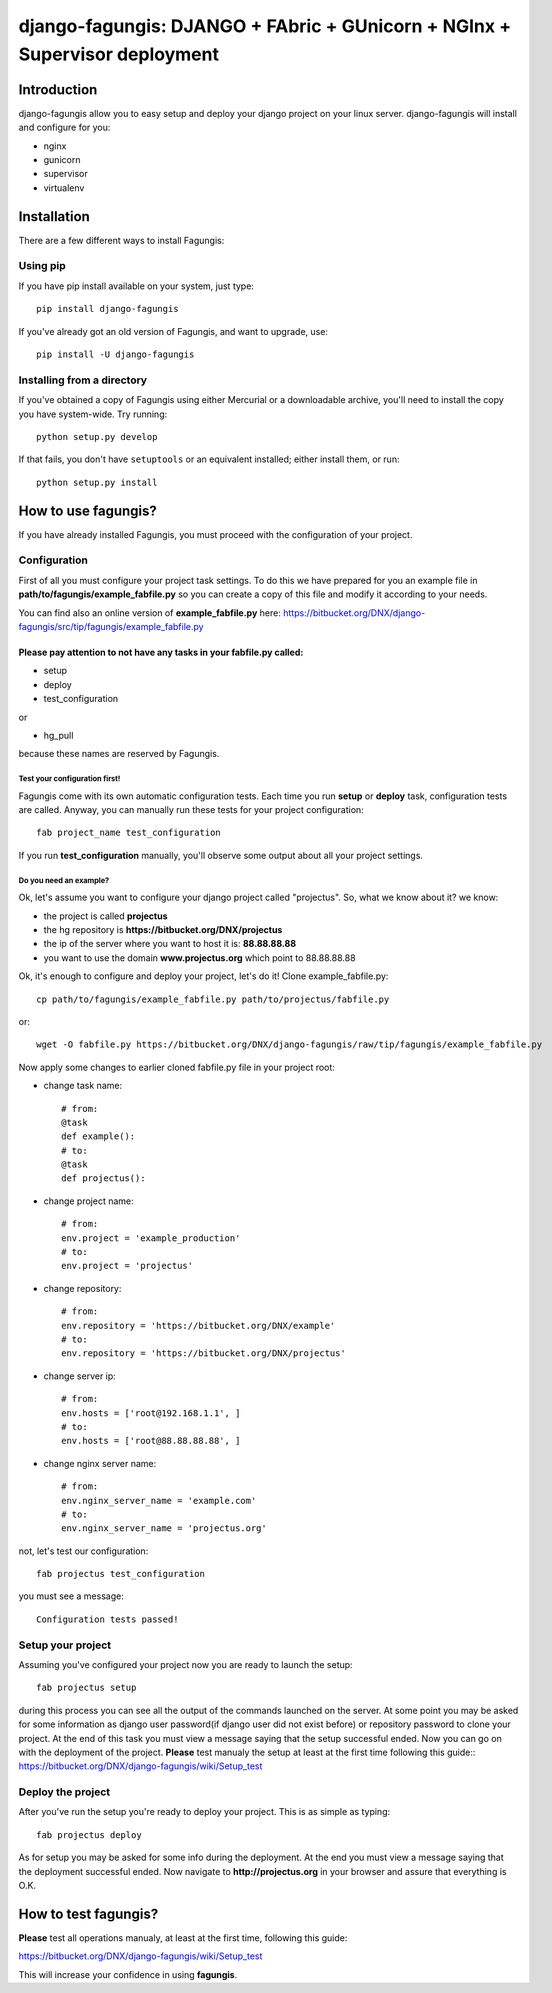 ===========================================================================
django-fagungis: DJANGO + FAbric + GUnicorn + NGInx + Supervisor deployment
===========================================================================

Introduction
============

django-fagungis allow you to easy setup and deploy your django project on
your linux server.
django-fagungis will install and configure for you:

* nginx

* gunicorn

* supervisor

* virtualenv

Installation
============

There are a few different ways to install Fagungis:

Using pip
---------
If you have pip install available on your system, just type::

    pip install django-fagungis

If you've already got an old version of Fagungis, and want to upgrade, use::

    pip install -U django-fagungis

Installing from a directory
---------------------------
If you've obtained a copy of Fagungis using either Mercurial or a downloadable
archive, you'll need to install the copy you have system-wide. Try running::

    python setup.py develop

If that fails, you don't have ``setuptools`` or an equivalent installed;
either install them, or run::

    python setup.py install


How to use fagungis?
====================

If you have already installed Fagungis, you must proceed with the
configuration of your project.

Configuration
-------------

First of all you must configure your project task settings. To do this we
have prepared for you an example file in **path/to/fagungis/example_fabfile.py**
so you can create a copy of this file and modify it according to your
needs.

You can find also an online version of **example_fabfile.py** here: https://bitbucket.org/DNX/django-fagungis/src/tip/fagungis/example_fabfile.py

Please pay attention to not have any tasks in your fabfile.py called:
"""""""""""""""""""""""""""""""""""""""""""""""""""""""""""""""""""""

* setup

* deploy

* test_configuration

or

* hg_pull

because these names are reserved by Fagungis.

Test your configuration first!
~~~~~~~~~~~~~~~~~~~~~~~~~~~~~~
Fagungis come with its own automatic configuration tests. Each time you run
**setup** or **deploy** task, configuration tests are called.
Anyway, you can manually run these tests for your project configuration::

    fab project_name test_configuration

If you run **test_configuration** manually, you'll observe some output about all your project settings.

Do you need an example?
~~~~~~~~~~~~~~~~~~~~~~~

Ok, let's assume you want to configure your django project called "projectus".
So, what we know about it?
we know:

* the project is called **projectus**

* the hg repository is **https://bitbucket.org/DNX/projectus**

* the ip of the server where you want to host it is: **88.88.88.88**

* you want to use the domain **www.projectus.org** which point to 88.88.88.88


Ok, it's enough to configure and deploy your project, let's do it!
Clone example_fabfile.py::

    cp path/to/fagungis/example_fabfile.py path/to/projectus/fabfile.py

or::

    wget -O fabfile.py https://bitbucket.org/DNX/django-fagungis/raw/tip/fagungis/example_fabfile.py


Now apply some changes to earlier cloned fabfile.py file in your project root:

* change task name::

    # from:
    @task
    def example():
    # to:
    @task
    def projectus():

* change project name::

    # from:
    env.project = 'example_production'
    # to:
    env.project = 'projectus'

* change repository::

    # from:
    env.repository = 'https://bitbucket.org/DNX/example'
    # to:
    env.repository = 'https://bitbucket.org/DNX/projectus'

* change server ip::

    # from:
    env.hosts = ['root@192.168.1.1', ]
    # to:
    env.hosts = ['root@88.88.88.88', ]

* change nginx server name::

    # from:
    env.nginx_server_name = 'example.com'
    # to:
    env.nginx_server_name = 'projectus.org'

not, let's test our configuration::

    fab projectus test_configuration

you must see a message::

    Configuration tests passed!


Setup your project
------------------

Assuming you've configured your project now you are ready to launch the setup::

    fab projectus setup

during this process you can see all the output of the commands launched on
the server. At some point you may be asked for some information as django
user password(if django user did not exist before) or repository password to
clone your project.
At the end of this task you must view a message saying that the setup
successful ended.
Now you can go on with the deployment of the project.
**Please** test manualy the setup at least at the first time following
this guide:: https://bitbucket.org/DNX/django-fagungis/wiki/Setup_test

Deploy the project
------------------

After you've run the setup you're ready to deploy your project. This is as
simple as typing::

    fab projectus deploy

As for setup you may be asked for some info during the deployment.
At the end you must view a message saying that the deployment successful
ended.
Now navigate to **http://projectus.org** in your browser and assure that
everything is O.K.


How to test fagungis?
=====================

**Please** test all operations manualy, at least at the first time, following
this guide:

https://bitbucket.org/DNX/django-fagungis/wiki/Setup_test

This will increase your confidence in using **fagungis**.